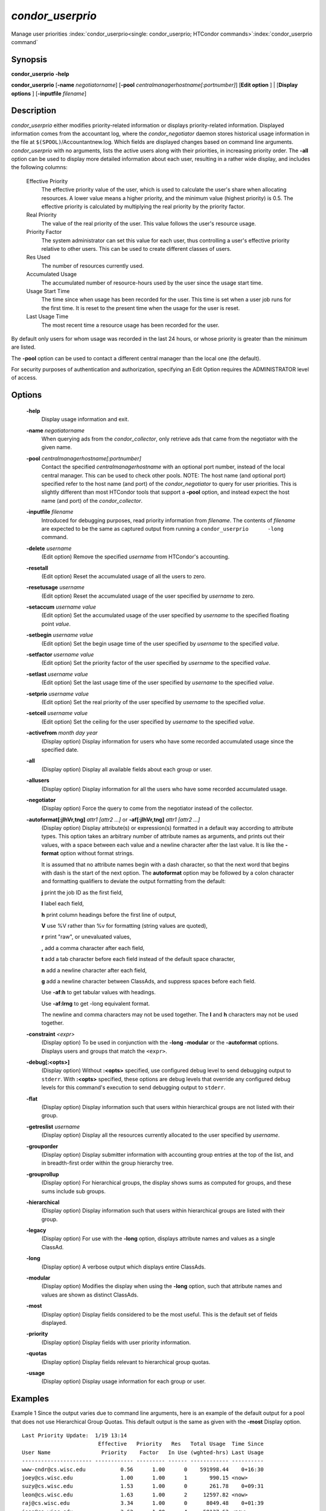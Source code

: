 

*condor_userprio*
==================

Manage user priorities
:index:`condor_userprio<single: condor_userprio; HTCondor commands>`\ :index:`condor_userprio command`

Synopsis
--------

**condor_userprio** **-help**

**condor_userprio** [**-name** *negotiatorname*]
[**-pool** *centralmanagerhostname[:portnumber]*] [**Edit option** ]
| [**Display options** ] [**-inputfile** *filename*]

Description
-----------

*condor_userprio* either modifies priority-related information or
displays priority-related information. Displayed information comes from
the accountant log, where the *condor_negotiator* daemon stores
historical usage information in the file at
``$(SPOOL)``/Accountantnew.log. Which fields are displayed changes based
on command line arguments. *condor_userprio* with no arguments, lists
the active users along with their priorities, in increasing priority
order. The **-all** option can be used to display more detailed
information about each user, resulting in a rather wide display, and
includes the following columns:

 Effective Priority
    The effective priority value of the user, which is used to calculate
    the user's share when allocating resources. A lower value means a
    higher priority, and the minimum value (highest priority) is 0.5.
    The effective priority is calculated by multiplying the real
    priority by the priority factor.
 Real Priority
    The value of the real priority of the user. This value follows the
    user's resource usage.
 Priority Factor
    The system administrator can set this value for each user, thus
    controlling a user's effective priority relative to other users.
    This can be used to create different classes of users.
 Res Used
    The number of resources currently used.
 Accumulated Usage
    The accumulated number of resource-hours used by the user since the
    usage start time.
 Usage Start Time
    The time since when usage has been recorded for the user. This time
    is set when a user job runs for the first time. It is reset to the
    present time when the usage for the user is reset.
 Last Usage Time
    The most recent time a resource usage has been recorded for the
    user.

By default only users for whom usage was recorded in the last 24 hours,
or whose priority is greater than the minimum are listed.

The **-pool** option can be used to contact a different central manager
than the local one (the default).

For security purposes of authentication and authorization, specifying an
Edit Option requires the ADMINISTRATOR level of access.

Options
-------

 **-help**
    Display usage information and exit.
 **-name** *negotiatorname*
    When querying ads from the *condor_collector*, only retrieve ads
    that came from the negotiator with the given name.
 **-pool** *centralmanagerhostname[:portnumber]*
    Contact the specified *centralmanagerhostname* with an optional port
    number, instead of the local central manager. This can be used to
    check other pools. NOTE: The host name (and optional port) specified
    refer to the host name (and port) of the *condor_negotiator* to
    query for user priorities. This is slightly different than most
    HTCondor tools that support a **-pool** option, and instead expect
    the host name (and port) of the *condor_collector*.
 **-inputfile** *filename*
    Introduced for debugging purposes, read priority information from
    *filename*. The contents of *filename* are expected to be the same
    as captured output from running a ``condor_userprio      -long``
    command.
 **-delete** *username*
    (Edit option) Remove the specified *username* from HTCondor's
    accounting.
 **-resetall**
    (Edit option) Reset the accumulated usage of all the users to zero.
 **-resetusage** *username*
    (Edit option) Reset the accumulated usage of the user specified by
    *username* to zero.
 **-setaccum** *username value*
    (Edit option) Set the accumulated usage of the user specified by
    *username* to the specified floating point *value*.
 **-setbegin** *username value*
    (Edit option) Set the begin usage time of the user specified by
    *username* to the specified *value*.
 **-setfactor** *username value*
    (Edit option) Set the priority factor of the user specified by
    *username* to the specified *value*.
 **-setlast** *username value*
    (Edit option) Set the last usage time of the user specified by
    *username* to the specified *value*.
 **-setprio** *username value*
    (Edit option) Set the real priority of the user specified by
    *username* to the specified *value*.
 **-setceil** *username value*
    (Edit option) Set the ceiling for the user specified by
    *username* to the specified *value*.
 **-activefrom** *month day year*
    (Display option) Display information for users who have some
    recorded accumulated usage since the specified date.
 **-all**
    (Display option) Display all available fields about each group or
    user.
 **-allusers**
    (Display option) Display information for all the users who have some
    recorded accumulated usage.
 **-negotiator**
    (Display option) Force the query to come from the negotiator instead
    of the collector.
 **-autoformat[:jlhVr,tng]** *attr1 [attr2 ...]* or **-af[:jlhVr,tng]** *attr1 [attr2 ...]*
    (Display option) Display attribute(s) or expression(s) formatted in
    a default way according to attribute types. This option takes an
    arbitrary number of attribute names as arguments, and prints out
    their values, with a space between each value and a newline
    character after the last value. It is like the **-format** option
    without format strings.

    It is assumed that no attribute names begin with a dash character,
    so that the next word that begins with dash is the start of the next
    option. The **autoformat** option may be followed by a colon
    character and formatting qualifiers to deviate the output formatting
    from the default:

    **j** print the job ID as the first field,

    **l** label each field,

    **h** print column headings before the first line of output,

    **V** use %V rather than %v for formatting (string values are
    quoted),

    **r** print "raw", or unevaluated values,

    **,** add a comma character after each field,

    **t** add a tab character before each field instead of the default
    space character,

    **n** add a newline character after each field,

    **g** add a newline character between ClassAds, and suppress spaces
    before each field.

    Use **-af:h** to get tabular values with headings.

    Use **-af:lrng** to get -long equivalent format.

    The newline and comma characters may not be used together. The
    **l** and **h** characters may not be used together.

 **-constraint** *<expr>*
    (Display option) To be used in conjunction with the **-long**
    **-modular** or the **-autoformat** options. Displays users and
    groups that match the ``<expr>``.
 **-debug[:<opts>]**
    (Display option) Without **:<opts>** specified, use configured debug
    level to send debugging output to ``stderr``. With **:<opts>**
    specified, these options are debug levels that override any
    configured debug levels for this command's execution to send
    debugging output to ``stderr``.
 **-flat**
    (Display option) Display information such that users within
    hierarchical groups are not listed with their group.
 **-getreslist** *username*
    (Display option) Display all the resources currently allocated to
    the user specified by *username*.
 **-grouporder**
    (Display option) Display submitter information with accounting group
    entries at the top of the list, and in breadth-first order within
    the group hierarchy tree.
 **-grouprollup**
    (Display option) For hierarchical groups, the display shows sums as
    computed for groups, and these sums include sub groups.
 **-hierarchical**
    (Display option) Display information such that users within
    hierarchical groups are listed with their group.
 **-legacy**
    (Display option) For use with the **-long** option, displays
    attribute names and values as a single ClassAd.
 **-long**
    (Display option) A verbose output which displays entire ClassAds.
 **-modular**
    (Display option) Modifies the display when using the **-long**
    option, such that attribute names and values are shown as distinct
    ClassAds.
 **-most**
    (Display option) Display fields considered to be the most useful.
    This is the default set of fields displayed.
 **-priority**
    (Display option) Display fields with user priority information.
 **-quotas**
    (Display option) Display fields relevant to hierarchical group
    quotas.
 **-usage**
    (Display option) Display usage information for each group or user.

Examples
--------

Example 1 Since the output varies due to command line arguments, here is
an example of the default output for a pool that does not use
Hierarchical Group Quotas. This default output is the same as given with
the **-most** Display option.

::

    Last Priority Update:  1/19 13:14
                            Effective   Priority   Res   Total Usage  Time Since
    User Name                Priority    Factor   In Use (wghted-hrs) Last Usage
    ---------------------- ------------ --------- ------ ------------ ----------
    www-cndr@cs.wisc.edu           0.56      1.00      0    591998.44    0+16:30
    joey@cs.wisc.edu               1.00      1.00      1       990.15 <now>
    suzy@cs.wisc.edu               1.53      1.00      0       261.78    0+09:31
    leon@cs.wisc.edu               1.63      1.00      2     12597.82 <now>
    raj@cs.wisc.edu                3.34      1.00      0      8049.48    0+01:39
    jose@cs.wisc.edu               3.62      1.00      4     58137.63 <now>
    betsy@cs.wisc.edu             13.47      1.00      0      1475.31    0+22:46
    petra@cs.wisc.edu            266.02    500.00      1    288082.03 <now>
    carmen@cs.wisc.edu           329.87     10.00    634   2685305.25 <now>
    carlos@cs.wisc.edu           687.36     10.00      0     76555.13    0+14:31
    ali@proj1.wisc.edu          5000.00  10000.00      0      1315.56    0+03:33
    apu@nnland.edu              5000.00  10000.00      0       482.63    0+09:56
    pop@proj1.wisc.edu         26688.11  10000.00      1     49560.88 <now>
    franz@cs.wisc.edu          29352.06    500.00    109    600277.88 <now>
    martha@nnland.edu          58030.94  10000.00      0     48212.79    0+12:32
    izzi@nnland.edu            62106.40  10000.00      0      6569.75    0+02:26
    marta@cs.wisc.edu          62577.84    500.00     29    193706.30 <now>
    kris@proj1.wisc.edu       100597.94  10000.00      0     20814.24    0+04:26
    boss@proj1.wisc.edu       318229.25  10000.00      3    324680.47 <now>
    ---------------------- ------------ --------- ------ ------------ ----------
    Number of users: 19                              784   4969073.00    0+23:59

Example 2 This is an example of the default output for a pool that uses
hierarchical groups, and the groups accept surplus. This leads to a very
wide display.

::

    % condor_userprio -pool crane.cs.wisc.edu -allusers
    Last Priority Update:  1/19 13:18
    Group                                 Config     Use    Effective   Priority   Res   Total Usage  Time Since
      User Name                            Quota   Surplus   Priority    Factor   In Use (wghted-hrs) Last Usage
    ------------------------------------ --------- ------- ------------ --------- ------ ------------ ----------
    <none>                                    0.00     yes                   1.00      0         6.78    9+03:52
      johnsm@crane.cs.wisc.edu                                     0.50      1.00      0         6.62    9+19:42
      John.Smith@crane.cs.wisc.edu                                 0.50      1.00      0         0.02    9+03:52
      Sedge@crane.cs.wisc.edu                                      0.50      1.00      0         0.05   13+03:03
      Duck@crane.cs.wisc.edu                                       0.50      1.00      0         0.02   31+00:28
      other@crane.cs.wisc.edu                                      0.50      1.00      0         0.04   16+03:42
    Duck                                      2.00      no                   1.00      0         0.02   13+02:57
      goose@crane.cs.wisc.edu                                      0.50      1.00      0         0.02   13+02:57
    Sedge                                     4.00      no                   1.00      0         0.17    9+03:07
      johnsm@crane.cs.wisc.edu                                     0.50      1.00      0         0.13    9+03:08
      Half@crane.cs.wisc.edu                                       0.50      1.00      0         0.02   31+00:02
      John.Smith@crane.cs.wisc.edu                                 0.50      1.00      0         0.05    9+03:07
      other@crane.cs.wisc.edu                                      0.50      1.00      0         0.01   28+19:34
    ------------------------------------ --------- ------- ------------ --------- ------ ------------ ----------
    Number of users: 10                            ByQuota                             0         6.97

Exit Status
-----------

*condor_userprio* will exit with a status value of 0 (zero) upon
success, and it will exit with the value 1 (one) upon failure.

